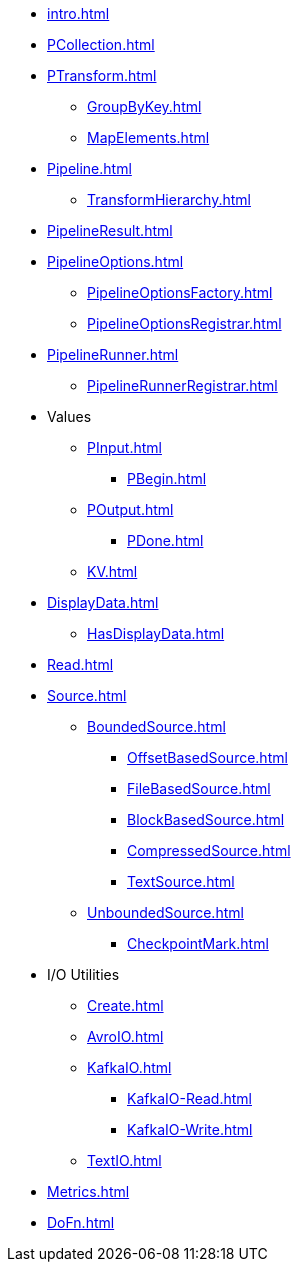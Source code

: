 * xref:intro.adoc[]

* xref:PCollection.adoc[]

* xref:PTransform.adoc[]
** xref:GroupByKey.adoc[]
** xref:MapElements.adoc[]

* xref:Pipeline.adoc[]
** xref:TransformHierarchy.adoc[]
* xref:PipelineResult.adoc[]

* xref:PipelineOptions.adoc[]
** xref:PipelineOptionsFactory.adoc[]
** xref:PipelineOptionsRegistrar.adoc[]

* xref:PipelineRunner.adoc[]
** xref:PipelineRunnerRegistrar.adoc[]

* Values
** xref:PInput.adoc[]
*** xref:PBegin.adoc[]
** xref:POutput.adoc[]
*** xref:PDone.adoc[]
** xref:KV.adoc[]

* xref:DisplayData.adoc[]
** xref:HasDisplayData.adoc[]

* xref:Read.adoc[]
* xref:Source.adoc[]
** xref:BoundedSource.adoc[]
*** xref:OffsetBasedSource.adoc[]
*** xref:FileBasedSource.adoc[]
*** xref:BlockBasedSource.adoc[]
*** xref:CompressedSource.adoc[]
*** xref:TextSource.adoc[]
** xref:UnboundedSource.adoc[]
*** xref:CheckpointMark.adoc[]

* I/O Utilities
** xref:Create.adoc[]
** xref:AvroIO.adoc[]
** xref:KafkaIO.adoc[]
*** xref:KafkaIO-Read.adoc[]
*** xref:KafkaIO-Write.adoc[]
** xref:TextIO.adoc[]

* xref:Metrics.adoc[]
* xref:DoFn.adoc[]
